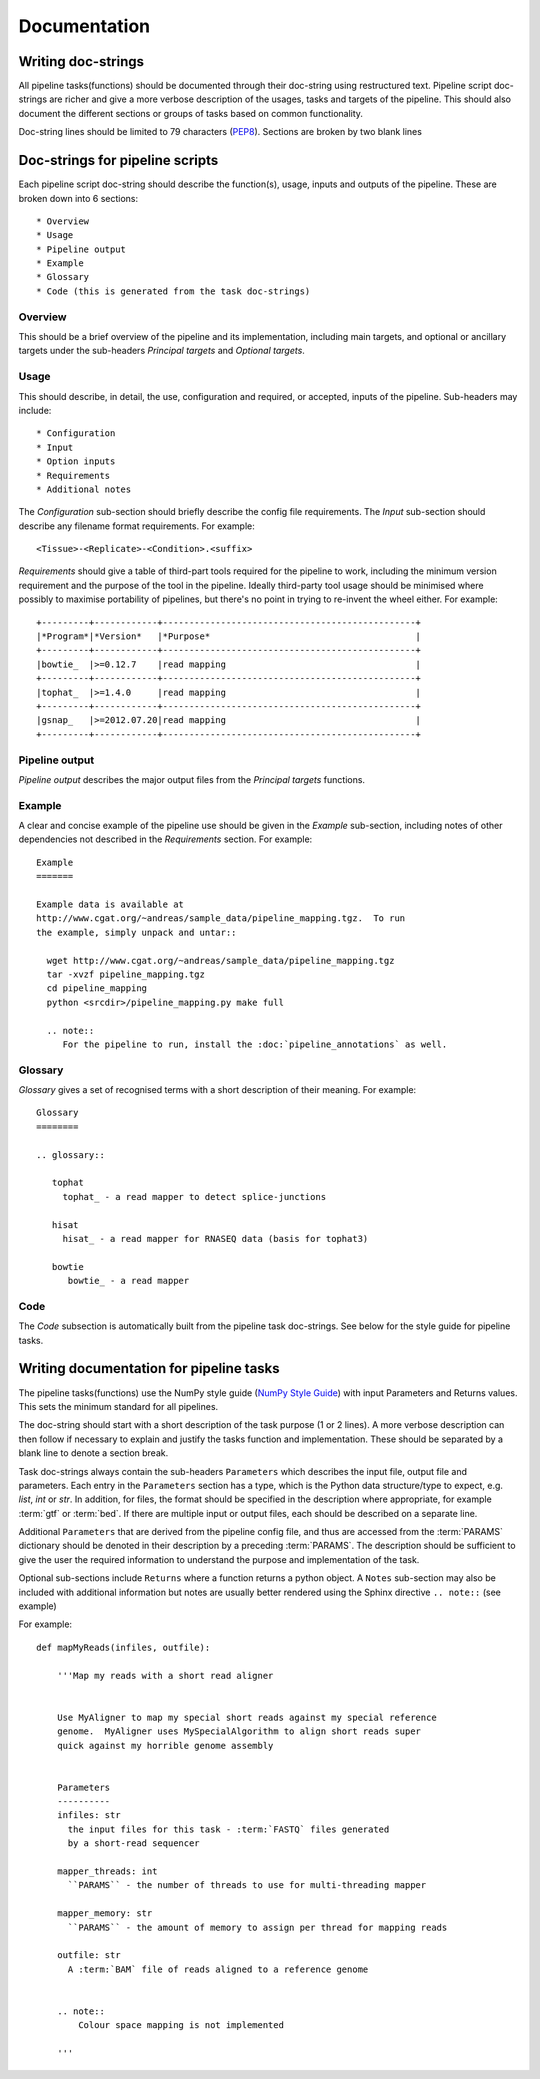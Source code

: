 .. _StyleGuide:

Documentation
=============

Writing doc-strings
-------------------

All pipeline tasks(functions) should be documented through their
doc-string using restructured text.  Pipeline script doc-strings are 
richer and give a more verbose description of the usages, tasks and
targets of the pipeline.  This should also document the different
sections or groups of tasks based on common functionality.

Doc-string lines should be limited to 79 characters (`PEP8 <https://www.python.org/dev/peps/pep-0008/#maximum-line-length>`_).  Sections
are broken by two blank lines

Doc-strings for pipeline scripts
--------------------------------

Each pipeline script doc-string should describe the function(s), usage,
inputs and outputs of the pipeline.  These are broken down into 6 sections::

  * Overview
  * Usage
  * Pipeline output
  * Example
  * Glossary
  * Code (this is generated from the task doc-strings)

Overview
++++++++
This should be a brief overview of the pipeline and its implementation, including
main targets, and optional or ancillary targets under the sub-headers `Principal targets`
and `Optional targets`.

Usage
+++++
This should describe, in detail, the use, configuration and required, or accepted, inputs
of the pipeline.  Sub-headers may include::

  * Configuration
  * Input
  * Option inputs
  * Requirements
  * Additional notes

The `Configuration` sub-section should briefly describe the config file requirements.
The `Input` sub-section should describe any filename format requirements.  For example::

  <Tissue>-<Replicate>-<Condition>.<suffix>

`Requirements` should give a table of third-part tools required for the pipeline to work, 
including the minimum version requirement and the purpose of the tool in the pipeline.
Ideally third-party tool usage should be minimised where possibly to maximise portability
of pipelines, but there's no point in trying to re-invent the wheel either.  For example::

  +---------+------------+------------------------------------------------+
  |*Program*|*Version*   |*Purpose*                                       |
  +---------+------------+------------------------------------------------+
  |bowtie_  |>=0.12.7    |read mapping                                    |
  +---------+------------+------------------------------------------------+
  |tophat_  |>=1.4.0     |read mapping                                    |
  +---------+------------+------------------------------------------------+
  |gsnap_   |>=2012.07.20|read mapping                                    |
  +---------+------------+------------------------------------------------+

Pipeline output
+++++++++++++++
`Pipeline output` describes the major output files from the `Principal targets`
functions.

Example
+++++++
A clear and concise example of the pipeline use should be given in the `Example`
sub-section, including notes of other dependencies not described in the `Requirements`
section.  For example::

  Example
  =======

  Example data is available at
  http://www.cgat.org/~andreas/sample_data/pipeline_mapping.tgz.  To run
  the example, simply unpack and untar::

    wget http://www.cgat.org/~andreas/sample_data/pipeline_mapping.tgz
    tar -xvzf pipeline_mapping.tgz
    cd pipeline_mapping
    python <srcdir>/pipeline_mapping.py make full

    .. note::
       For the pipeline to run, install the :doc:`pipeline_annotations` as well.


Glossary
++++++++
`Glossary` gives a set of recognised terms with a short description of their meaning.
For example::

  Glossary
  ========

  .. glossary::

     tophat
       tophat_ - a read mapper to detect splice-junctions

     hisat
       hisat_ - a read mapper for RNASEQ data (basis for tophat3)

     bowtie
        bowtie_ - a read mapper

Code
++++
The `Code` subsection is automatically built from the pipeline task doc-strings.  See below
for the style guide for pipeline tasks.

Writing documentation for pipeline tasks
----------------------------------------

The pipeline tasks(functions) use the NumPy style guide
(`NumPy Style Guide <https://github.com/numpy/numpy/blob/master/doc/HOWTO_DOCUMENT.rst.txt>`_)
with input Parameters and Returns values.  This sets the minimum standard
for all pipelines.

The doc-string should start with a short description of the task
purpose (1 or 2 lines).  A more verbose description can then follow if
necessary to explain and justify the tasks function and
implementation.  These should be separated by a blank line to denote a
section break.

Task doc-strings always contain the sub-headers ``Parameters`` which
describes the input file, output file and parameters. Each entry in
the ``Parameters`` section has a type, which is the Python data
structure/type to expect, e.g. `list`, `int` or `str`. In addition,
for files, the format should be specified in the description where
appropriate, for example :term:`gtf` or :term:`bed`. If there are
multiple input or output files, each should be described on a separate
line.

Additional ``Parameters`` that are derived from the pipeline config file,
and thus are accessed from the :term:`PARAMS` dictionary should be denoted
in their description by a preceding :term:`PARAMS`.  The description should be
sufficient to give the user the required information to understand the purpose
and implementation of the task.

Optional sub-sections include ``Returns`` where a function returns a
python object. A ``Notes`` sub-section may also be included with
additional information but notes are usually better rendered using the
Sphinx directive ``.. note::`` (see example)


For example::

  def mapMyReads(infiles, outfile):

      '''Map my reads with a short read aligner


      Use MyAligner to map my special short reads against my special reference
      genome.  MyAligner uses MySpecialAlgorithm to align short reads super
      quick against my horrible genome assembly


      Parameters
      ----------
      infiles: str
        the input files for this task - :term:`FASTQ` files generated
	by a short-read sequencer

      mapper_threads: int
        ``PARAMS`` - the number of threads to use for multi-threading mapper

      mapper_memory: str
        ``PARAMS`` - the amount of memory to assign per thread for mapping reads

      outfile: str
        A :term:`BAM` file of reads aligned to a reference genome

	
      .. note::
          Colour space mapping is not implemented

      '''
